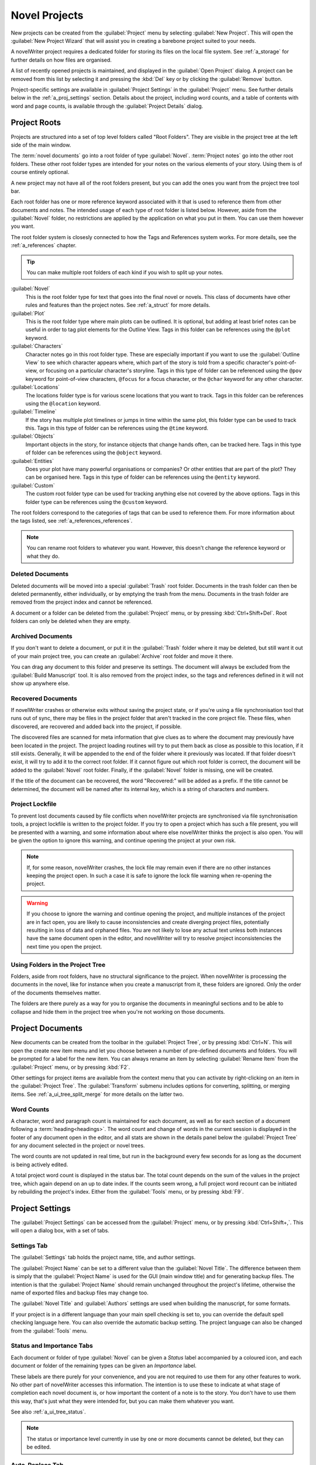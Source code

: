 .. _a_proj:

**************
Novel Projects
**************

New projects can be created from the :guilabel:`Project` menu by selecting :guilabel:`New Project`.
This will open the :guilabel:`New Project Wizard` that will assist you in creating a barebone
project suited to your needs.

A novelWriter project requires a dedicated folder for storing its files on the local file system.
See :ref:`a_storage` for further details on how files are organised.

A list of recently opened projects is maintained, and displayed in the :guilabel:`Open Project`
dialog. A project can be removed from this list by selecting it and pressing the :kbd:`Del` key or
by clicking the :guilabel:`Remove` button.

Project-specific settings are available in :guilabel:`Project Settings` in the :guilabel:`Project`
menu. See further details below in the :ref:`a_proj_settings` section. Details about the project,
including word counts, and a table of contents with word and page counts, is available through the
:guilabel:`Project Details` dialog.


.. _a_proj_roots:

Project Roots
=============

Projects are structured into a set of top level folders called "Root Folders". They are visible in
the project tree at the left side of the main window.

The :term:`novel documents` go into a root folder of type :guilabel:`Novel`. :term:`Project notes`
go into the other root folders. These other root folder types are intended for your notes on the
various elements of your story. Using them is of course entirely optional.

A new project may not have all of the root folders present, but you can add the ones you want from
the project tree tool bar.

Each root folder has one or more reference keyword associated with it that is used to reference
them from other documents and notes. The intended usage of each type of root folder is listed
below. However, aside from the :guilabel:`Novel` folder, no restrictions are applied by the
application on what you put in them. You can use them however you want.

The root folder system is closesly connected to how the Tags and References system works. For more
details, see the :ref:`a_references` chapter.

.. tip::
   You can make multiple root folders of each kind if you wish to split up your notes.

:guilabel:`Novel`
   This is the root folder type for text that goes into the final novel or novels. This class of
   documents have other rules and features than the project notes. See :ref:`a_struct` for more
   details.

:guilabel:`Plot`
   This is the root folder type where main plots can be outlined. It is optional, but adding at
   least brief notes can be useful in order to tag plot elements for the Outline View. Tags in this
   folder can be references using the ``@plot`` keyword.

:guilabel:`Characters`
   Character notes go in this root folder type. These are especially important if you want to use
   the :guilabel:`Outline View` to see which character appears where, which part of the story is
   told from a specific character's point-of-view, or focusing on a particular character's
   storyline. Tags in this type of folder can be referenced using the ``@pov`` keyword for
   point-of-view characters, ``@focus`` for a focus character, or the ``@char`` keyword for any
   other character.

:guilabel:`Locations`
   The locations folder type is for various scene locations that you want to track. Tags in this
   folder can be references using the ``@location`` keyword.

:guilabel:`Timeline`
   If the story has multiple plot timelines or jumps in time within the same plot, this folder type
   can be used to track this. Tags in this type of folder can be references using the ``@time``
   keyword.

:guilabel:`Objects`
   Important objects in the story, for instance objects that change hands often, can be tracked
   here. Tags in this type of folder can be references using the ``@object`` keyword.

:guilabel:`Entities`
   Does your plot have many powerful organisations or companies? Or other entities that are part of
   the plot? They can be organised here. Tags in this type of folder can be references using the
   ``@entity`` keyword.

:guilabel:`Custom`
   The custom root folder type can be used for tracking anything else not covered by the above
   options. Tags in this folder type can be references using the ``@custom`` keyword.

The root folders correspond to the categories of tags that can be used to reference them. For more
information about the tags listed, see :ref:`a_references_references`.

.. note::
   You can rename root folders to whatever you want. However, this doesn't change the reference
   keyword or what they do.


.. _a_proj_roots_del:

Deleted Documents
-----------------

Deleted documents will be moved into a special :guilabel:`Trash` root folder. Documents in the
trash folder can then be deleted permanently, either individually, or by emptying the trash from
the menu. Documents in the trash folder are removed from the project index and cannot be
referenced.

A document or a folder can be deleted from the :guilabel:`Project` menu, or by pressing
:kbd:`Ctrl+Shift+Del`. Root folders can only be deleted when they are empty.


.. _a_proj_roots_out:

Archived Documents
------------------

If you don't want to delete a document, or put it in the :guilabel:`Trash` folder where it may be
deleted, but still want it out of your main project tree, you can create an :guilabel:`Archive`
root folder and move it there.

You can drag any document to this folder and preserve its settings. The document will always be
excluded from the :guilabel:`Build Manuscript` tool. It is also removed from the project index, so
the tags and references defined in it will not show up anywhere else.


.. _a_proj_roots_orphaned:

Recovered Documents
-------------------

If novelWriter crashes or otherwise exits without saving the project state, or if you're using a
file synchronisation tool that runs out of sync, there may be files in the project folder that
aren't tracked in the core project file. These files, when discovered, are recovered and added back
into the project, if possible.

The discovered files are scanned for meta information that give clues as to where the document may
previously have been located in the project. The project loading routines will try to put them back
as close as possible to this location, if it still exists. Generally, it will be appended to the
end of the folder where it previously was located. If that folder doesn't exist, it will try to add
it to the correct root folder. If it cannot figure out which root folder is correct, the document
will be added to the :guilabel:`Novel` root folder. Finally, if the :guilabel:`Novel` folder is
missing, one will be created.

If the title of the document can be recovered, the word "Recovered:" will be added as a prefix. If
the title cannot be determined, the document will be named after its internal key, which is a
string of characters and numbers.


.. _a_proj_roots_lock:

Project Lockfile
----------------

To prevent lost documents caused by file conflicts when novelWriter projects are synchronised via
file synchronisation tools, a project lockfile is written to the project folder. If you try to open
a project which has such a file present, you will be presented with a warning, and some information
about where else novelWriter thinks the project is also open. You will be given the option to
ignore this warning, and continue opening the project at your own risk.

.. note::
   If, for some reason, novelWriter crashes, the lock file may remain even if there are no other
   instances keeping the project open. In such a case it is safe to ignore the lock file warning
   when re-opening the project.

.. warning::
   If you choose to ignore the warning and continue opening the project, and multiple instances of
   the project are in fact open, you are likely to cause inconsistencies and create diverging
   project files, potentially resulting in loss of data and orphaned files. You are not likely to
   lose any actual text unless both instances have the same document open in the editor, and
   novelWriter will try to resolve project inconsistencies the next time you open the project.


.. _a_proj_roots_dirs:

Using Folders in the Project Tree
---------------------------------

Folders, aside from root folders, have no structural significance to the project. When novelWriter
is processing the documents in the novel, like for instance when you create a manuscript from it,
these folders are ignored. Only the order of the documents themselves matter.

The folders are there purely as a way for you to organise the documents in meaningful sections and
to be able to collapse and hide them in the project tree when you're not working on those
documents.

.. versionadded:: 2.0
   As of version 2.0 it is possible to add child documents to other documents. This is particularly
   useful when you create chapters and scenes. If you add separate scene documents, you should also
   add separate chapter documents, even if they only contain a chapter heading. You can then add
   scene documents as child items to the chapters.


.. _a_proj_files:

Project Documents
=================

New documents can be created from the toolbar in the :guilabel:`Project Tree`, or by pressing
:kbd:`Ctrl+N`. This will open the create new item menu and let you choose between a number of
pre-defined documents and folders. You will be prompted for a label for the new item. You can
always rename an item by selecting :guilabel:`Rename Item` from the :guilabel:`Project` menu, or by
pressing :kbd:`F2`.

Other settings for project items are available from the context menu that you can activate by
right-clicking on an item in the :guilabel:`Project Tree`. The :guilabel:`Transform` submenu
includes options for converting, splitting, or merging items. See :ref:`a_ui_tree_split_merge` for
more details on the latter two.


.. _a_proj_files_counts:

Word Counts
-----------

A character, word and paragraph count is maintained for each document, as well as for each section
of a document following a :term:`heading<headings>`. The word count and change of words in the
current session is displayed in the footer of any document open in the editor, and all stats are
shown in the details panel below the :guilabel:`Project Tree` for any document selected in the
project or novel trees.

The word counts are not updated in real time, but run in the background every few seconds for as
long as the document is being actively edited.

A total project word count is displayed in the status bar. The total count depends on the sum of
the values in the project tree, which again depend on an up to date index. If the counts seem
wrong, a full project word recount can be initiated by rebuilding the project's index. Either from
the :guilabel:`Tools` menu, or by pressing :kbd:`F9`.


.. _a_proj_settings:

Project Settings
================

The :guilabel:`Project Settings` can be accessed from the :guilabel:`Project` menu, or by pressing
:kbd:`Ctrl+Shift+,`. This will open a dialog box, with a set of tabs.


Settings Tab
------------

The :guilabel:`Settings` tab holds the project name, title, and author settings.

The :guilabel:`Project Name` can be set to a different value than the :guilabel:`Novel Title`. The
difference between them is simply that the :guilabel:`Project Name` is used for the GUI (main
window title) and for generating backup files. The intention is that the :guilabel:`Project Name`
should remain unchanged throughout the project's lifetime, otherwise the name of exported files and
backup files may change too.

The :guilabel:`Novel Title` and :guilabel:`Authors` settings are used when building the manuscript,
for some formats.

If your project is in a different language than your main spell checking is set to, you can
override the default spell checking language here. You can also override the automatic backup
setting. The project language can also be changed from the :guilabel:`Tools` menu.


Status and Importance Tabs
--------------------------

Each document or folder of type :guilabel:`Novel` can be given a *Status* label accompanied by a
coloured icon, and each document or folder of the remaining types can be given an *Importance*
label.

These labels are there purely for your convenience, and you are not required to use them for any
other features to work. No other part of novelWriter accesses this information. The intention is to
use these to indicate at what stage of completion each novel document is, or how important the
content of a note is to the story. You don't have to use them this way, that's just what they were
intended for, but you can make them whatever you want.

See also :ref:`a_ui_tree_status`.

.. note::
   The status or importance level currently in use by one or more documents cannot be deleted, but
   they can be edited.


Auto-Replace Tab
----------------

A set of automatically replaced keywords can be added in this tab. The keywords in the left column
will be replaced by the text in the right column when documents are opened in the viewer. They will
also be applied to manuscript builds.

The auto-replace feature will replace text in angle brackets that is in this list. The syntax
highlighter will add an alternate colour to text matching the syntax, but it doesn't check if the
text is in this list.

.. note::
   A keyword cannot contain spaces. The angle brackets are added by default, and when used in the
   text are a part of the keyword to be replaced. This is to ensure that parts of the text aren't
   unintentionally replaced by the content of the list.


.. _a_proj_backup:

Backup
======

An automatic backup system is built into novelWriter. In order to use it, a backup path to where
the backup files are to be stored must be provided in :guilabel:`Preferences`.

Backups can be run automatically when a project is closed, which also implies it is run when the
application itself is closed. Backups are date stamped zip files of the project files in the
project folder (files not strictly a part of the project are ignored). The zip archives are stored
in a subfolder of the backup path. The subfolder will have the same name as the
:guilabel:`Project Name` as defined in :ref:`a_proj_settings`.

The backup feature, when configured, can also be run manually from the :guilabel:`Tools` menu.
It is also possible to disable automated backups for a given project in
:guilabel:`Project Settings`.

.. note::
   For the backup to be able to run, the :guilabel:`Project Name` must be set in
   :guilabel:`Project Settings`. This value is used to generate the name and path of the backups.
   Without it, the backup will not run at all, but it will produce a warning message.


.. _a_proj_stats:

Writing Statistics
==================

When you work on a project, a log file records when you opened it, when you closed it, and the
total word counts of your novel documents and notes at the end of the session, provided that the
session lasted either more than 5 minutes, or that the total word count changed. For more details
about the log file, see :ref:`a_storage`.

A tool to view the content of the log file is available in the :guilabel:`Tools` menu under
:guilabel:`Writing Statistics`. You can also launch it by pressing :kbd:`F6`, or find it on the
sidebar.

The tool will show a list of all your sessions, and a set of filters to apply to the data. You can
also export the filtered data to a JSON file or to a CSV file that can be opened by a spreadsheet
application like for instance Libre Office Calc or Excel.

.. versionadded:: 1.2
   As of version 1.2, the log file also stores how much of the session time was spent idle. The
   definition of idle here is that the novelWriter main window loses focus, or the user hasn't made
   any changes to the currently open document in five minutes. The number of minutes can be altered
   in :guilabel:`Preferences`.
